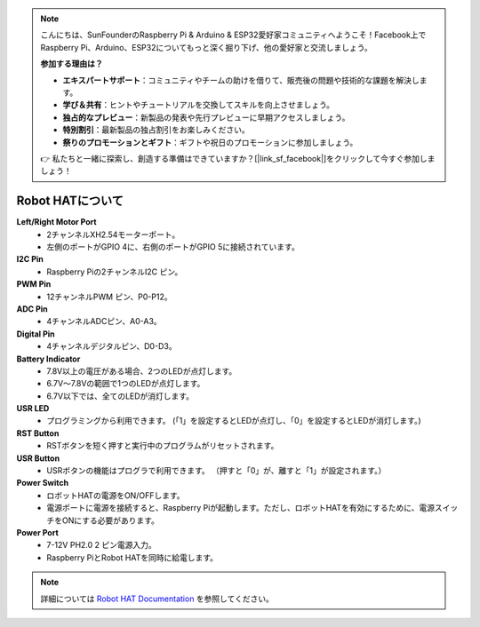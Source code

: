 .. note::

    こんにちは、SunFounderのRaspberry Pi & Arduino & ESP32愛好家コミュニティへようこそ！Facebook上でRaspberry Pi、Arduino、ESP32についてもっと深く掘り下げ、他の愛好家と交流しましょう。

    **参加する理由は？**

    - **エキスパートサポート**：コミュニティやチームの助けを借りて、販売後の問題や技術的な課題を解決します。
    - **学び＆共有**：ヒントやチュートリアルを交換してスキルを向上させましょう。
    - **独占的なプレビュー**：新製品の発表や先行プレビューに早期アクセスしましょう。
    - **特別割引**：最新製品の独占割引をお楽しみください。
    - **祭りのプロモーションとギフト**：ギフトや祝日のプロモーションに参加しましょう。

    👉 私たちと一緒に探索し、創造する準備はできていますか？[|link_sf_facebook|]をクリックして今すぐ参加しましょう！

Robot HATについて
========================

.. image:: img/picar_x_pic7.png

**Left/Right Motor Port**
    * 2チャンネルXH2.54モーターポート。
    * 左側のポートがGPIO 4に、右側のポートがGPIO 5に接続されています。

**I2C Pin**
    * Raspberry Piの2チャンネルI2C ピン。

**PWM Pin**
    * 12チャンネルPWM ピン、P0-P12。

**ADC Pin**
    * 4チャンネルADCピン、A0-A3。

**Digital Pin**
    * 4チャンネルデジタルピン、D0-D3。

**Battery Indicator**
    * 7.8V以上の電圧がある場合、2つのLEDが点灯します。
    * 6.7V～7.8Vの範囲で1つのLEDが点灯します。
    * 6.7V以下では、全てのLEDが消灯します。

**USR LED**
    * プログラミングから利用できます。 (「1」を設定するとLEDが点灯し、「0」を設定するとLEDが消灯します。)

**RST Button**
    * RSTボタンを短く押すと実行中のプログラムがリセットされます。

**USR Button**
    * USRボタンの機能はプログラで利用できます。 （押すと「0」が、離すと「1」が設定されます。）

**Power Switch**
    * ロボットHATの電源をON/OFFします。
    * 電源ポートに電源を接続すると、Raspberry Piが起動します。ただし、ロボットHATを有効にするために、電源スイッチをONにする必要があります。

**Power Port**
    * 7-12V PH2.0 2 ピン電源入力。
    * Raspberry PiとRobot HATを同時に給電します。



.. note::
    詳細については `Robot HAT Documentation <https://robot-hat.readthedocs.io/en/latest/index.html>`_ を参照してください。

